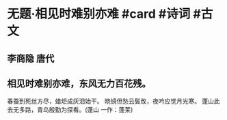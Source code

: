 * 无题·相见时难别亦难 #card #诗词 #古文
** 李商隐 唐代
** 相见时难别亦难，东风无力百花残。
春蚕到死丝方尽，蜡炬成灰泪始干。
晓镜但愁云鬓改，夜吟应觉月光寒。
蓬山此去无多路，青鸟殷勤为探看。(蓬山 一作：蓬莱)
    